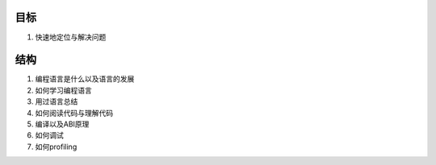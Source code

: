 ﻿目标
====
#. 快速地定位与解决问题

结构
====

#. 编程语言是什么以及语言的发展
#. 如何学习编程语言
#. 用过语言总结
#. 如何阅读代码与理解代码
#. 编译以及ABI原理
#. 如何调试
#. 如何profiling



